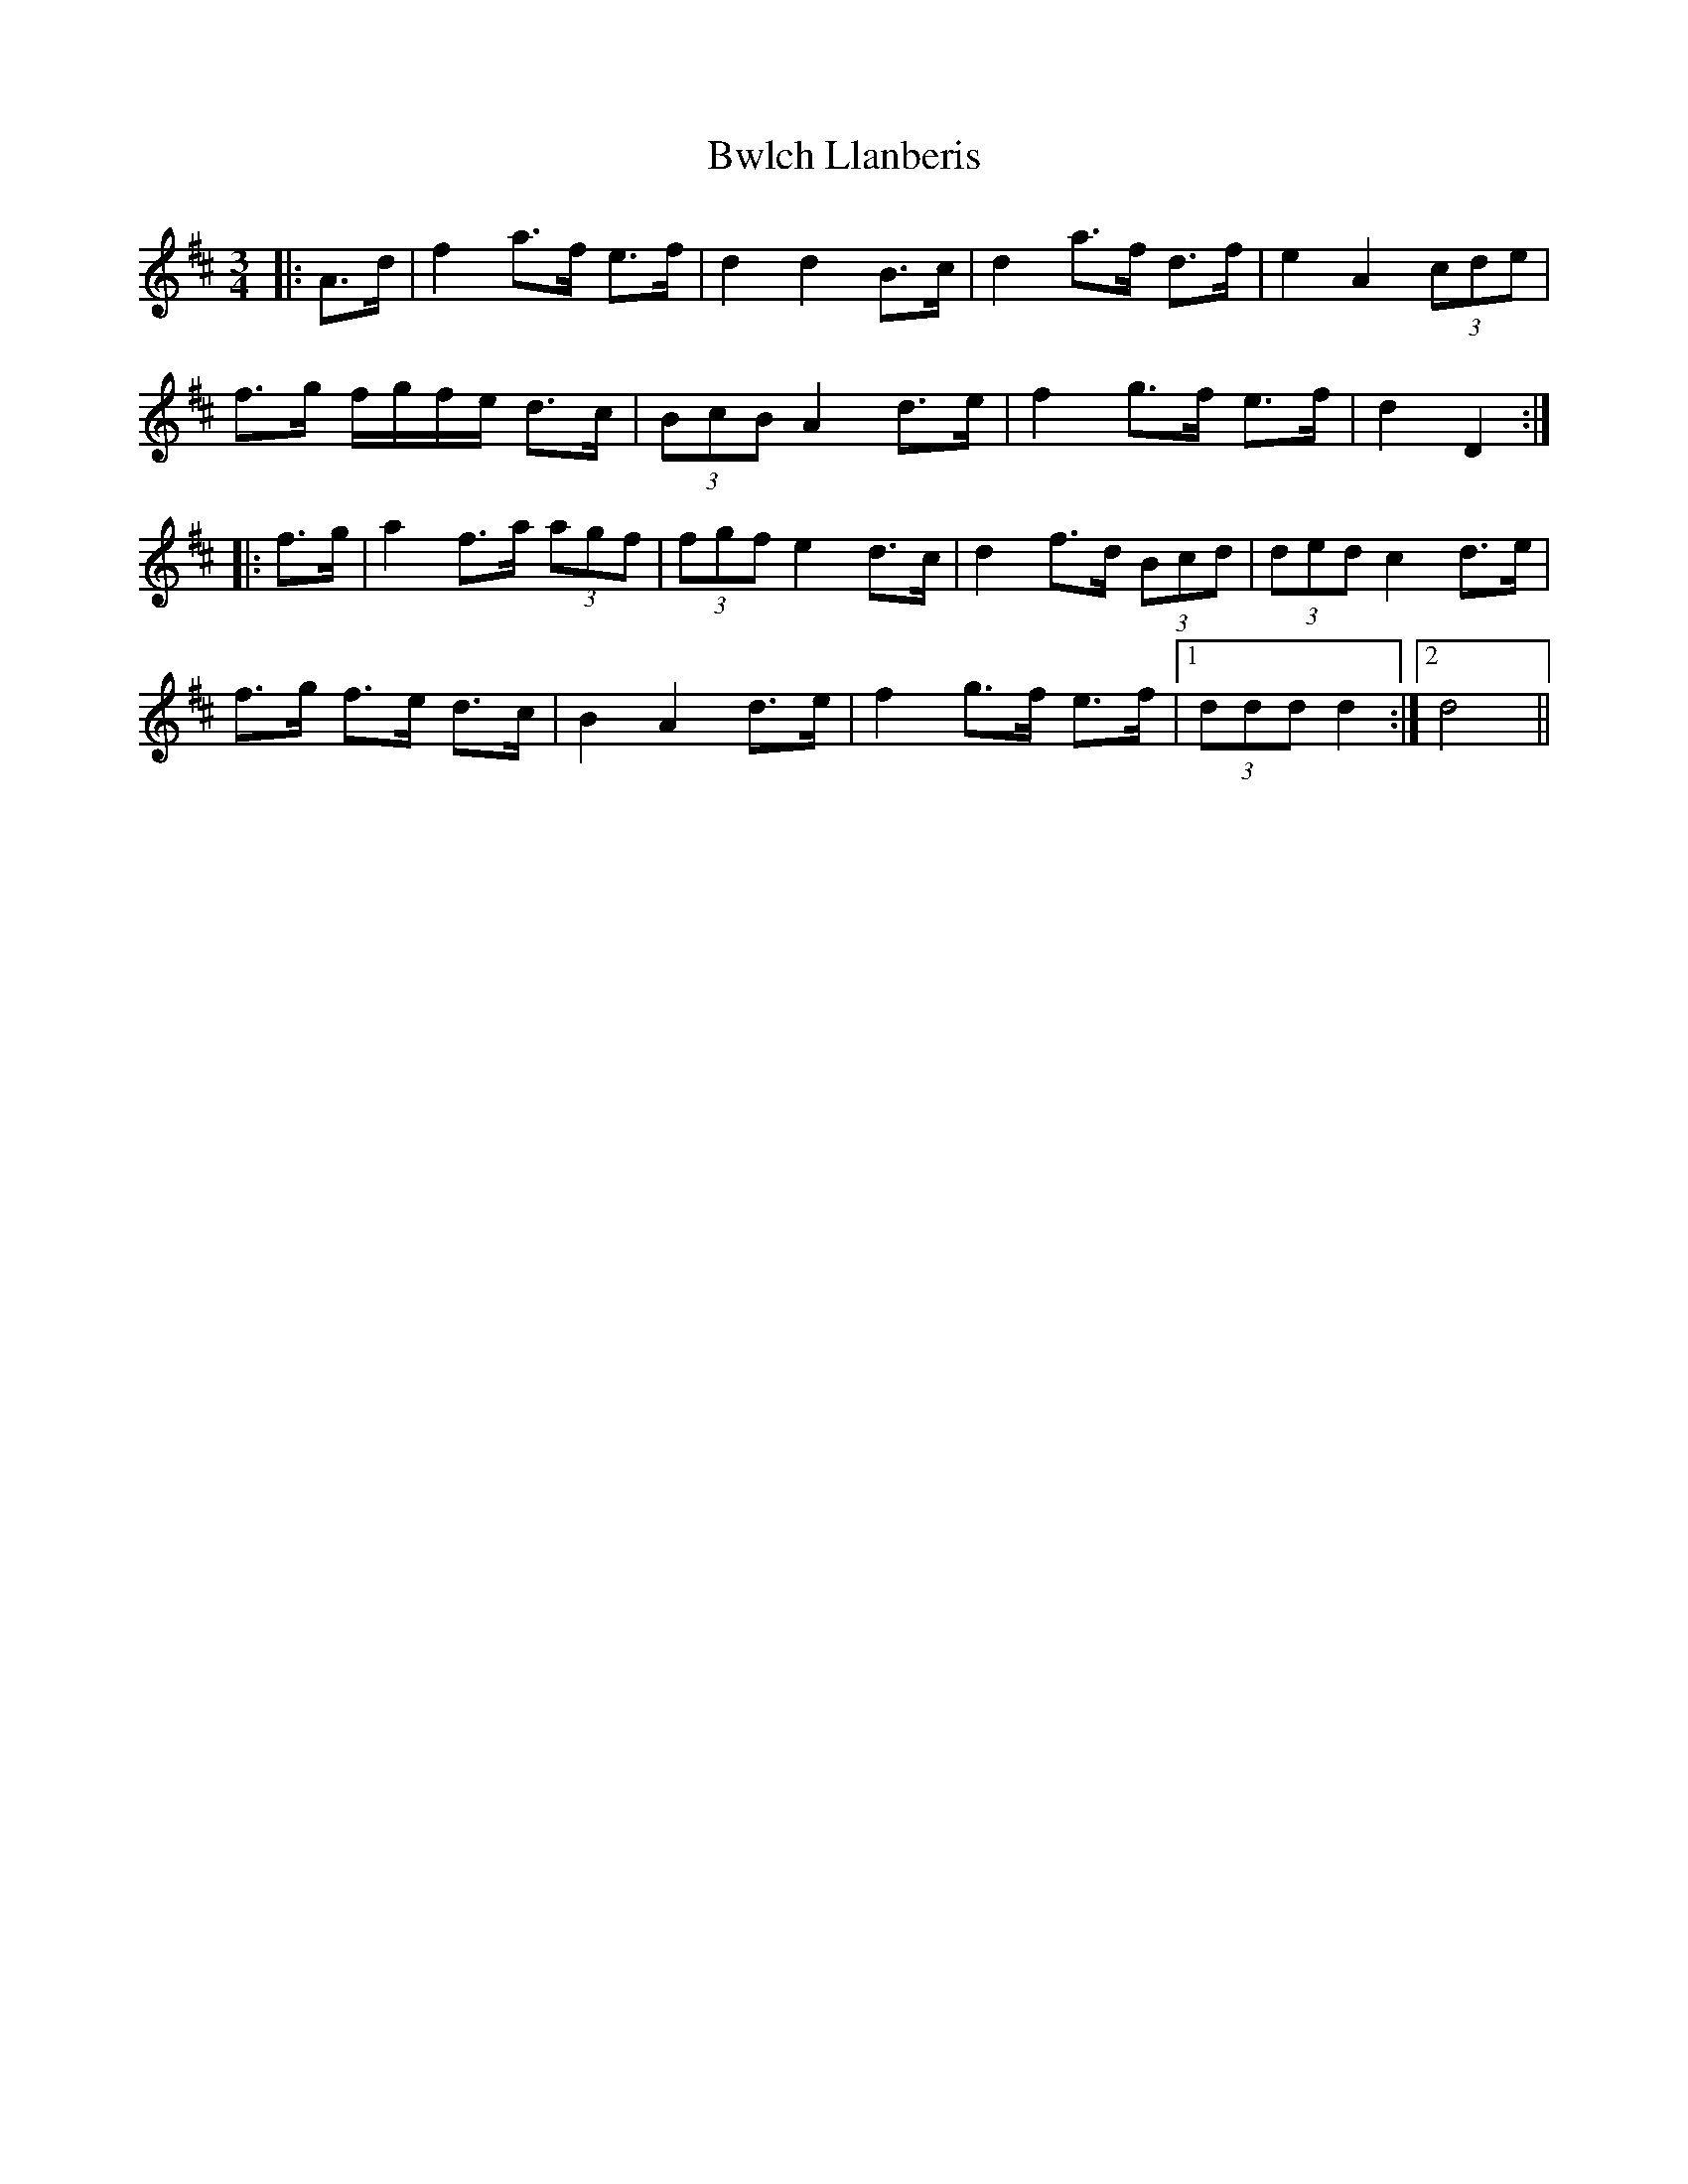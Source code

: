 X: 5662
T: Bwlch Llanberis
R: waltz
M: 3/4
K: Dmajor
|:A>d|f2 a>f e>f|d2 d2 B>c|d2 a>f d>f|e2 A2 (3cde|
f>g f/g/f/e/ d>c|(3BcB A2 d>e|f2 g>f e>f|d2 D2:|
|:f>g|a2 f>a (3agf|(3fgf e2 d>c|d2 f>d (3Bcd|(3ded c2 d>e|
f>g f>e d>c|B2 A2 d>e|f2 g>f e>f|1 (3ddd d2:|2 d4||

